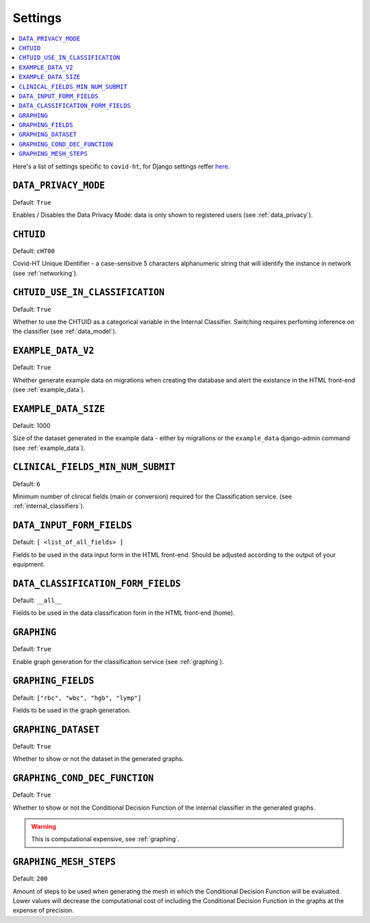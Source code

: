 .. _settings:

========
Settings
========

.. contents::
    :local:
    :depth: 1

Here's a list of settings specific to ``covid-ht``, for Django settings reffer `here <https://docs.djangoproject.com/en/3.2/ref/settings/>`_.

.. setting:: DATA_PRIVACY_MODE

``DATA_PRIVACY_MODE``
=====================

Default: ``True``

Enables / Disables the Data Privacy Mode: data is only shown to registered users (see :ref:`data_privacy`).

.. setting:: CHTUID

``CHTUID``
==========

Default: ``cHT00``

Covid-HT Unique IDentifier - a case-sensitive 5 characters alphanumeric string that will identify the instance in network (see :ref:`networking`).

.. setting:: CHTUID_USE_IN_CLASSIFICATION

``CHTUID_USE_IN_CLASSIFICATION``
================================

Default: ``True``

Whether to use the CHTUID as a categorical variable in the Internal Classifier. Switching requires perfoming inference on the classifier (see :ref:`data_model`).

.. setting:: EXAMPLE_DATA

``EXAMPLE_DATA_V2``
===================

Default: ``True``

Whether generate example data on migrations when creating the database and alert the existance in the HTML front-end (see :ref:`example_data`).

``EXAMPLE_DATA_SIZE``
=====================

Default: 1000

Size of the dataset generated in the example data - either by migrations or the ``example_data`` django-admin command (see :ref:`example_data`).


.. setting:: CLINICAL_FIELDS_MIN_NUM_SUBMIT

``CLINICAL_FIELDS_MIN_NUM_SUBMIT``
==================================

Default: ``6``

Minimum number of clinical fields (main or conversion) required for the Classification service. (see :ref:`internal_classifiers`).

.. setting:: DATA_INPUT_FORM_FIELDS

``DATA_INPUT_FORM_FIELDS``
==========================

Default: ``[ <list_of_all_fields> ]``

Fields to be used in the data input form in the HTML front-end. Should be adjusted according to the output of your equipment.

.. setting:: DATA_CLASSIFICATION_FORM_FIELD

``DATA_CLASSIFICATION_FORM_FIELDS``
===================================

Default: ``__all__``

Fields to be used in the data classification form in the HTML front-end (home).


.. setting:: GRAPHING

``GRAPHING``
============

Default: ``True``

Enable graph generation for the classification service (see :ref:`graphing`).


.. setting:: GRAPHING_FIELDS

``GRAPHING_FIELDS``
===================

Default: ``["rbc", "wbc", "hgb", "lymp"]``

Fields to be used in the graph generation.


.. setting:: GRAPHING_DATASET

``GRAPHING_DATASET``
====================

Default: ``True``

Whether to show or not the dataset in the generated graphs.


.. setting:: GRAPHING_COND_DEC_FUNCTION

``GRAPHING_COND_DEC_FUNCTION``
==============================

Default: ``True``

Whether to show or not the Conditional Decision Function of the internal classifier in the generated graphs.

.. warning::
    This is computational expensive, see :ref:`graphing`.


.. setting:: GRAPHING_MESH_STEPS

``GRAPHING_MESH_STEPS``
=======================

Default: ``200``

Amount of steps to be used when generating the mesh in which the Conditional Decision Function will be evaluated. Lower values will decrease the computational cost of including the Conditional Decision Function in the graphs at the expense of precision.
